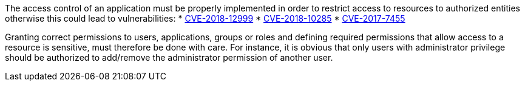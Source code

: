 The access control of an application must be properly implemented in order to restrict access to resources to authorized entities otherwise this could lead to vulnerabilities:
* http://cve.mitre.org/cgi-bin/cvename.cgi?name=CVE-2018-12999[CVE-2018-12999]
* http://cve.mitre.org/cgi-bin/cvename.cgi?name=CVE-2018-10285[CVE-2018-10285]
* http://cve.mitre.org/cgi-bin/cvename.cgi?name=CVE-2017-7455[CVE-2017-7455]

Granting correct permissions to users, applications, groups or roles and defining required permissions that allow access to a resource is sensitive, must therefore be done with care. For instance, it is obvious that only users with administrator privilege should be authorized to add/remove the administrator permission of another user. 
